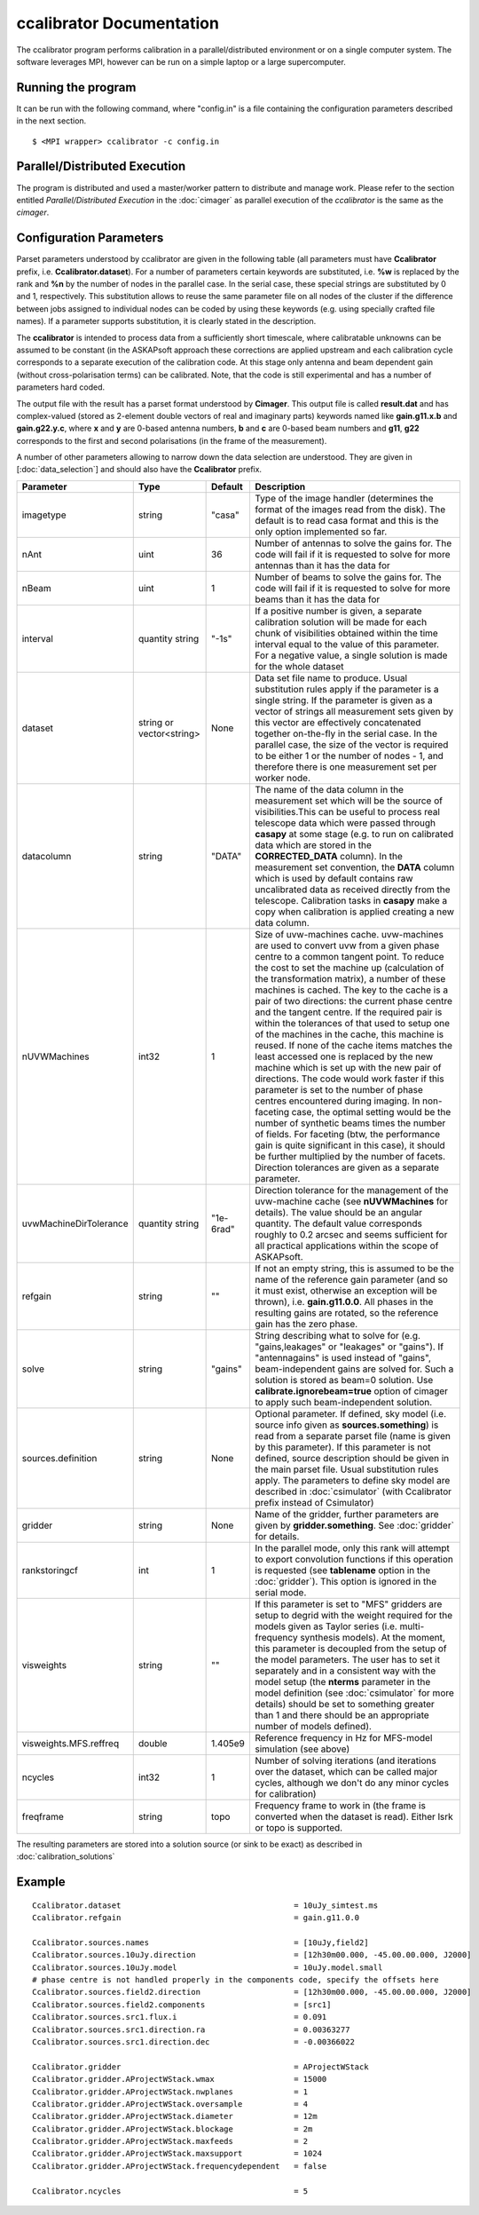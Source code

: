 ccalibrator Documentation
=========================

The ccalibrator program performs calibration in a parallel/distributed environment
or on a single computer system. The software leverages MPI, however can be run on
a simple laptop or a large supercomputer.

Running the program
-------------------

It can be run with the following command, where "config.in" is a file containing
the configuration parameters described in the next section. ::

   $ <MPI wrapper> ccalibrator -c config.in

Parallel/Distributed Execution
------------------------------
The program is distributed and used a master/worker pattern to distribute and manage work.
Please refer to the section entitled *Parallel/Distributed Execution* in the :doc:`cimager`
as parallel execution of the *ccalibrator* is the same as the *cimager*.

Configuration Parameters
------------------------

Parset parameters understood by ccalibrator are given in the following table (all
parameters must have **Ccalibrator** prefix, i.e. **Ccalibrator.dataset**). For a number
of parameters certain keywords are substituted, i.e. **%w** is replaced by the rank and
**%n** by the number of nodes in the parallel case. In the serial case, these special
strings are substituted by 0 and 1, respectively. This substitution allows to reuse the
same parameter file on all nodes of the cluster if the difference between jobs assigned to
individual nodes can be coded by using these keywords (e.g. using specially crafted file
names). If a parameter supports substitution, it is clearly stated in the description. 

The **ccalibrator** is intended to process data from a sufficiently short timescale, where
calibratable unknowns can be assumed to be constant (in the ASKAPsoft approach these
corrections are applied upstream and each calibration cycle corresponds to a separate
execution of the calibration code. At this stage only antenna and beam dependent gain
(without cross-polarisation terms) can be calibrated. Note, that the code is still
experimental and has a number of parameters hard coded.

The output file with the result has a parset format understood by **Cimager**. This output
file is called **result.dat** and has complex-valued (stored as 2-element double vectors
of real and imaginary parts) keywords named like **gain.g11.x.b** and **gain.g22.y.c**,
where **x** and **y** are 0-based antenna numbers, **b** and **c** are 0-based beam
numbers and **g11**, **g22** corresponds to the first and second polarisations (in the
frame of the measurement). 
 
A number of other parameters allowing to narrow down the data selection are understood.
They are given in [:doc:`data_selection`] and should also have the **Ccalibrator** prefix.

+-----------------------+----------------+--------------+-------------------------------------------------+
|**Parameter**          |**Type**        |**Default**   |**Description**                                  |
+=======================+================+==============+=================================================+
|imagetype              |string          |"casa"        |Type of the image handler (determines the format |
|                       |                |              |of the images read from the disk). The default is|
|                       |                |              |to read casa format and this is the only option  |
|                       |                |              |implemented so far.                              |
+-----------------------+----------------+--------------+-------------------------------------------------+
|nAnt                   |uint            |36            |Number of antennas to solve the gains for. The   |
|                       |                |              |code will fail if it is requested to solve for   |
|                       |                |              |more antennas than it has the data for           |
+-----------------------+----------------+--------------+-------------------------------------------------+
|nBeam                  |uint            |1             |Number of beams to solve the gains for. The code |
|                       |                |              |will fail if it is requested to solve for more   |
|                       |                |              |beams than it has the data for                   |
+-----------------------+----------------+--------------+-------------------------------------------------+
|interval               |quantity string |"-1s"         |If a positive number is given, a separate        |
|                       |                |              |calibration solution will be made for each chunk |
|                       |                |              |of visibilities obtained within the time interval|
|                       |                |              |equal to the value of this parameter. For a      |
|                       |                |              |negative value, a single solution is made for the|
|                       |                |              |whole dataset                                    |
+-----------------------+----------------+--------------+-------------------------------------------------+
|dataset                |string or       |None          |Data set file name to produce. Usual substitution|
|                       |vector<string>  |              |rules apply if the parameter is a single         |
|                       |                |              |string. If the parameter is given as a vector of |
|                       |                |              |strings all measurement sets given by this vector|
|                       |                |              |are effectively concatenated together on-the-fly |
|                       |                |              |in the serial case. In the parallel case, the    |
|                       |                |              |size of the vector is required to be either 1 or |
|                       |                |              |the number of nodes - 1, and therefore there is  |
|                       |                |              |one measurement set per worker node.             |
+-----------------------+----------------+--------------+-------------------------------------------------+
|datacolumn             |string          |"DATA"        |The name of the data column in the measurement   |
|                       |                |              |set which will be the source of visibilities.This|
|                       |                |              |can be useful to process real telescope data     |
|                       |                |              |which were passed through **casapy** at some     |
|                       |                |              |stage (e.g. to run on calibrated data which are  |
|                       |                |              |stored in the **CORRECTED_DATA** column). In the |
|                       |                |              |measurement set convention, the **DATA** column  |
|                       |                |              |which is used by default contains raw            |
|                       |                |              |uncalibrated data as received directly from the  |
|                       |                |              |telescope. Calibration tasks in **casapy** make a|
|                       |                |              |copy when calibration is applied creating a new  |
|                       |                |              |data column.                                     |
+-----------------------+----------------+--------------+-------------------------------------------------+
|nUVWMachines           |int32           |1             |Size of uvw-machines cache. uvw-machines are used|
|                       |                |              |to convert uvw from a given phase centre to a    |
|                       |                |              |common tangent point. To reduce the cost to set  |
|                       |                |              |the machine up (calculation of the transformation|
|                       |                |              |matrix), a number of these machines is           |
|                       |                |              |cached. The key to the cache is a pair of two    |
|                       |                |              |directions: the current phase centre and the     |
|                       |                |              |tangent centre. If the required pair is within   |
|                       |                |              |the tolerances of that used to setup one of the  |
|                       |                |              |machines in the cache, this machine is reused. If|
|                       |                |              |none of the cache items matches the least        |
|                       |                |              |accessed one is replaced by the new machine which|
|                       |                |              |is set up with the new pair of directions. The   |
|                       |                |              |code would work faster if this parameter is set  |
|                       |                |              |to the number of phase centres encountered during|
|                       |                |              |imaging. In non-faceting case, the optimal       |
|                       |                |              |setting would be the number of synthetic beams   |
|                       |                |              |times the number of fields. For faceting (btw,   |
|                       |                |              |the performance gain is quite significant in this|
|                       |                |              |case), it should be further multiplied by the    |
|                       |                |              |number of facets. Direction tolerances are given |
|                       |                |              |as a separate parameter.                         |
+-----------------------+----------------+--------------+-------------------------------------------------+
|uvwMachineDirTolerance |quantity string |"1e-6rad"     |Direction tolerance for the management of the    |
|                       |                |              |uvw-machine cache (see **nUVWMachines** for      |
|                       |                |              |details). The value should be an angular         |
|                       |                |              |quantity. The default value corresponds roughly  |
|                       |                |              |to 0.2 arcsec and seems sufficient for all       |
|                       |                |              |practical applications within the scope of       |
|                       |                |              |ASKAPsoft.                                       |
+-----------------------+----------------+--------------+-------------------------------------------------+
|refgain                |string          |""            |If not an empty string, this is assumed to be the|
|                       |                |              |name of the reference gain parameter (and so it  |
|                       |                |              |must exist, otherwise an exception will be       |
|                       |                |              |thrown), i.e. **gain.g11.0.0**. All phases in the|
|                       |                |              |resulting gains are rotated, so the reference    |
|                       |                |              |gain has the zero phase.                         |
+-----------------------+----------------+--------------+-------------------------------------------------+
|solve                  |string          |"gains"       |String describing what to solve for              |
|                       |                |              |(e.g. "gains,leakages" or "leakages" or          |
|                       |                |              |"gains"). If "antennagains" is used instead of   |
|                       |                |              |"gains", beam-independent gains are solved       |
|                       |                |              |for. Such a solution is stored as beam=0         |
|                       |                |              |solution. Use **calibrate.ignorebeam=true**      |
|                       |                |              |option of cimager to apply such beam-independent |
|                       |                |              |solution.                                        |
+-----------------------+----------------+--------------+-------------------------------------------------+
|sources.definition     |string          |None          |Optional parameter. If defined, sky model        |
|                       |                |              |(i.e. source info given as **sources.something**)|
|                       |                |              |is read from a separate parset file (name is     |
|                       |                |              |given by this parameter). If this parameter is   |
|                       |                |              |not defined, source description should be given  |
|                       |                |              |in the main parset file. Usual substitution rules|
|                       |                |              |apply. The parameters to define sky model are    |
|                       |                |              |described in :doc:`csimulator` (with Ccalibrator |
|                       |                |              |prefix instead of Csimulator)                    |
+-----------------------+----------------+--------------+-------------------------------------------------+
|gridder                |string          |None          |Name of the gridder, further parameters are given|
|                       |                |              |by **gridder.something**. See :doc:`gridder` for |
|                       |                |              |details.                                         |
+-----------------------+----------------+--------------+-------------------------------------------------+
|rankstoringcf          |int             |1             |In the parallel mode, only this rank will attempt|
|                       |                |              |to export convolution functions if this operation|
|                       |                |              |is requested (see **tablename** option in the    |
|                       |                |              |:doc:`gridder`). This option is ignored in the   |
|                       |                |              |serial mode.                                     |
+-----------------------+----------------+--------------+-------------------------------------------------+
|visweights             |string          |""            |If this parameter is set to "MFS" gridders are   |
|                       |                |              |setup to degrid with the weight required for the |
|                       |                |              |models given as Taylor series                    |
|                       |                |              |(i.e. multi-frequency synthesis models). At the  |
|                       |                |              |moment, this parameter is decoupled from the     |
|                       |                |              |setup of the model parameters. The user has to   |
|                       |                |              |set it separately and in a consistent way with   |
|                       |                |              |the model setup (the **nterms** parameter in the |
|                       |                |              |model definition (see :doc:`csimulator` for more |
|                       |                |              |details) should be set to something greater than |
|                       |                |              |1 and there should be an appropriate number of   |
|                       |                |              |models defined).                                 |
+-----------------------+----------------+--------------+-------------------------------------------------+
|visweights.MFS.reffreq |double          |1.405e9       |Reference frequency in Hz for MFS-model          |
|                       |                |              |simulation (see above)                           |
+-----------------------+----------------+--------------+-------------------------------------------------+
|ncycles                |int32           |1             |Number of solving iterations (and iterations over|
|                       |                |              |the dataset, which can be called major cycles,   |
|                       |                |              |although we don't do any minor cycles for        |
|                       |                |              |calibration)                                     |
+-----------------------+----------------+--------------+-------------------------------------------------+
|freqframe              |string          |topo          |Frequency frame to work in (the frame is         |
|                       |                |              |converted when the dataset is read). Either lsrk |
|                       |                |              |or topo is supported.                            |
+-----------------------+----------------+--------------+-------------------------------------------------+


The resulting parameters are stored into a solution source (or sink to be exact) as described in :doc:`calibration_solutions`

Example
-------

::

    Ccalibrator.dataset                                     = 10uJy_simtest.ms
    Ccalibrator.refgain                                     = gain.g11.0.0

    Ccalibrator.sources.names                               = [10uJy,field2]
    Ccalibrator.sources.10uJy.direction                     = [12h30m00.000, -45.00.00.000, J2000]
    Ccalibrator.sources.10uJy.model                         = 10uJy.model.small
    # phase centre is not handled properly in the components code, specify the offsets here
    Ccalibrator.sources.field2.direction                    = [12h30m00.000, -45.00.00.000, J2000]
    Ccalibrator.sources.field2.components                   = [src1]
    Ccalibrator.sources.src1.flux.i                         = 0.091
    Ccalibrator.sources.src1.direction.ra                   = 0.00363277
    Ccalibrator.sources.src1.direction.dec                  = -0.00366022

    Ccalibrator.gridder                                     = AProjectWStack
    Ccalibrator.gridder.AProjectWStack.wmax                 = 15000
    Ccalibrator.gridder.AProjectWStack.nwplanes             = 1
    Ccalibrator.gridder.AProjectWStack.oversample           = 4
    Ccalibrator.gridder.AProjectWStack.diameter             = 12m
    Ccalibrator.gridder.AProjectWStack.blockage             = 2m
    Ccalibrator.gridder.AProjectWStack.maxfeeds             = 2
    Ccalibrator.gridder.AProjectWStack.maxsupport           = 1024
    Ccalibrator.gridder.AProjectWStack.frequencydependent   = false

    Ccalibrator.ncycles                                     = 5
